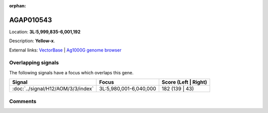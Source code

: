 :orphan:



AGAP010543
==========

Location: **3L:5,999,835-6,001,192**



Description: **Yellow-x**.

External links:
`VectorBase <https://www.vectorbase.org/Anopheles_gambiae/Gene/Summary?g=AGAP010543>`_ |
`Ag1000G genome browser <https://www.malariagen.net/apps/ag1000g/phase1-AR3/index.html?genome_region=3L:5999835-6001192#genomebrowser>`_

Overlapping signals
-------------------

The following signals have a focus which overlaps this gene.

.. cssclass:: table-hover
.. csv-table::
    :widths: auto
    :header: Signal,Focus,Score (Left | Right)

    :doc:`../signal/H12/AOM/3/3/index`, "3L:5,980,001-6,040,000", 182 (139 | 43)
    





Comments
--------


.. raw:: html

    <div id="disqus_thread"></div>
    <script>
    
    var disqus_config = function () {
        this.page.identifier = '/gene/{{ gene.id }}';
    };
    
    (function() { // DON'T EDIT BELOW THIS LINE
    var d = document, s = d.createElement('script');
    s.src = 'https://agam-selection-atlas.disqus.com/embed.js';
    s.setAttribute('data-timestamp', +new Date());
    (d.head || d.body).appendChild(s);
    })();
    </script>
    <noscript>Please enable JavaScript to view the <a href="https://disqus.com/?ref_noscript">comments.</a></noscript>


